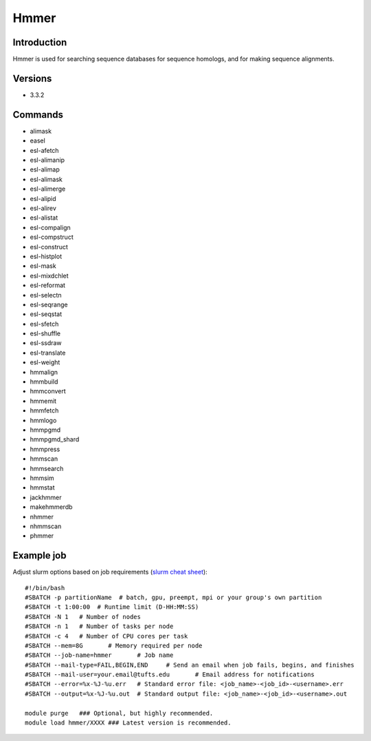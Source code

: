 .. _backbone-label:

Hmmer
==============================

Introduction
~~~~~~~~
Hmmer is used for searching sequence databases for sequence homologs, and for making sequence alignments.

Versions
~~~~~~~~
- 3.3.2

Commands
~~~~~~~
- alimask
- easel
- esl-afetch
- esl-alimanip
- esl-alimap
- esl-alimask
- esl-alimerge
- esl-alipid
- esl-alirev
- esl-alistat
- esl-compalign
- esl-compstruct
- esl-construct
- esl-histplot
- esl-mask
- esl-mixdchlet
- esl-reformat
- esl-selectn
- esl-seqrange
- esl-seqstat
- esl-sfetch
- esl-shuffle
- esl-ssdraw
- esl-translate
- esl-weight
- hmmalign
- hmmbuild
- hmmconvert
- hmmemit
- hmmfetch
- hmmlogo
- hmmpgmd
- hmmpgmd_shard
- hmmpress
- hmmscan
- hmmsearch
- hmmsim
- hmmstat
- jackhmmer
- makehmmerdb
- nhmmer
- nhmmscan
- phmmer

Example job
~~~~~
Adjust slurm options based on job requirements (`slurm cheat sheet <https://slurm.schedmd.com/pdfs/summary.pdf>`_)::

 #!/bin/bash
 #SBATCH -p partitionName  # batch, gpu, preempt, mpi or your group's own partition
 #SBATCH -t 1:00:00  # Runtime limit (D-HH:MM:SS)
 #SBATCH -N 1	# Number of nodes
 #SBATCH -n 1	# Number of tasks per node 
 #SBATCH -c 4	# Number of CPU cores per task
 #SBATCH --mem=8G	# Memory required per node
 #SBATCH --job-name=hmmer	# Job name
 #SBATCH --mail-type=FAIL,BEGIN,END	# Send an email when job fails, begins, and finishes
 #SBATCH --mail-user=your.email@tufts.edu	# Email address for notifications
 #SBATCH --error=%x-%J-%u.err	# Standard error file: <job_name>-<job_id>-<username>.err
 #SBATCH --output=%x-%J-%u.out	# Standard output file: <job_name>-<job_id>-<username>.out

 module purge	### Optional, but highly recommended.
 module load hmmer/XXXX	### Latest version is recommended. 
